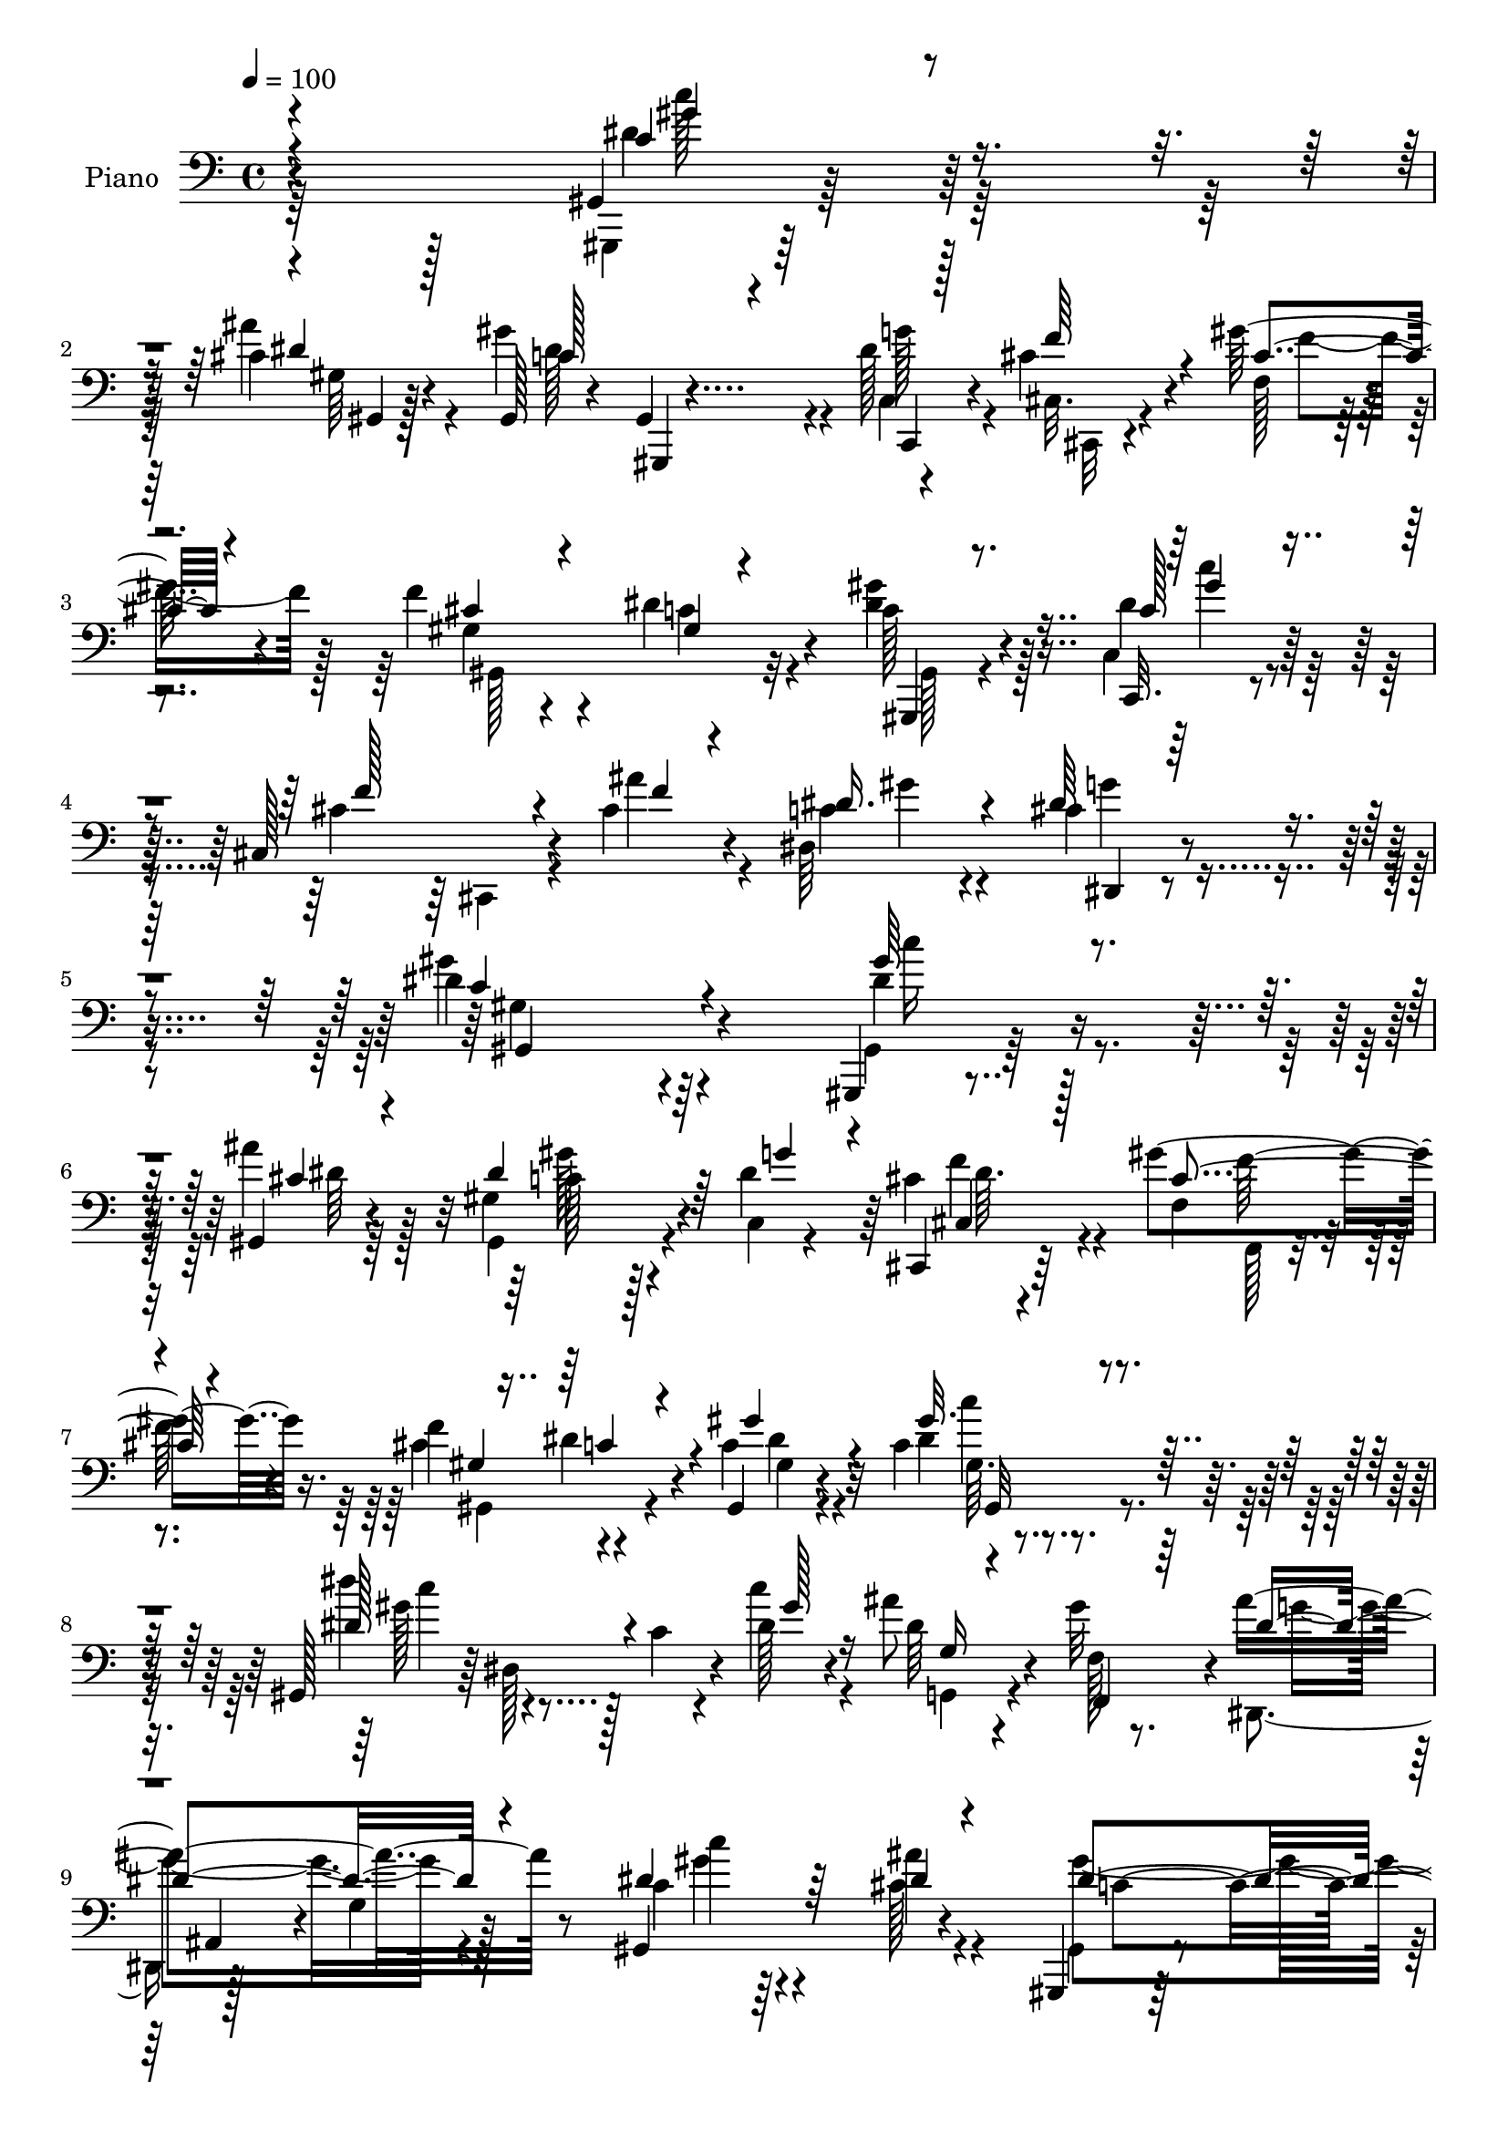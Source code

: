 % Lily was here -- automatically converted by c:/Program Files (x86)/LilyPond/usr/bin/midi2ly.py from mid/254.mid
\version "2.14.0"

\layout {
  \context {
    \Voice
    \remove "Note_heads_engraver"
    \consists "Completion_heads_engraver"
    \remove "Rest_engraver"
    \consists "Completion_rest_engraver"
  }
}

trackAchannelA = {


  \key c \major
    
  \set Staff.instrumentName = "untitled"
  
  \time 4/4 
  

  \key c \major
  
  \tempo 4 = 100 
  
  % [MARKER] DH059     
  
}

trackA = <<
  \context Voice = voiceA \trackAchannelA
>>


trackBchannelA = {
  
  \set Staff.instrumentName = "Piano"
  
}

trackBchannelB = \relative c {
  r4*317/96 gis4*11/96 r128*25 cis'4*11/96 r4*74/96 gis,128*7 r4*64/96 gis4*7/96 
  r4*38/96 dis''128*11 r4*10/96 cis4*40/96 r4*46/96 gis'128*9 r4*59/96 f4*34/96 
  r4*52/96 dis4*56/96 r4*34/96 c128*9 r4*61/96 c,,32. r4*67/96 cis'128*41 
  r4*16/96 cis'4*19/96 r4*26/96 dis,64*21 r4*86/96 dis'4*182/96 
  r64*13 gis,,,4*10/96 r4*80/96 gis'4*8/96 r4*76/96 gis'4*92/96 
  r4*43/96 dis'4*34/96 r64 cis,,4*19/96 r64*11 gis'''4*50/96 r16. f4*86/96 
  r4*83/96 gis,,4*17/96 r4*68/96 c'4*14/96 r4*73/96 gis,128*11 
  r64 dis'128*23 r4*16/96 dis'128*7 r4*22/96 ais'8 r4*35/96 gis32*7 
  r4*5/96 ais4*124/96 r8 gis,,4*98/96 r4*71/96 gis,4*14/96 r64*13 gis''4*16/96 
  r16 dis'4*35/96 r64 cis,4*23/96 r4*62/96 f,4*16/96 r4*71/96 cis''4*67/96 
  r4*17/96 c4*14/96 r4*70/96 gis'4*28/96 r4*56/96 c,4*20/96 r4*68/96 cis,128*5 
  r128*25 f'4*8/96 r64*5 cis'4*16/96 r4*28/96 dis,,4*14/96 r4*74/96 cis''128*5 
  r4*76/96 gis,4 r4*88/96 c'4*13/96 r16 dis,4*58/96 r4*31/96 dis4*41/96 
  r4*4/96 dis'4*19/96 r4*67/96 gis4*32/96 r4*49/96 dis,,16 r4*62/96 gis''4*35/96 
  r4*49/96 dis4*35/96 r4*50/96 ais'4*25/96 r4*61/96 dis,4*14/96 
  r4*22/96 dis,4*35/96 r4*10/96 dis''4*20/96 r4*17/96 dis,,4*43/96 
  r128 dis'128*9 r32*5 dis,4*22/96 r4*16/96 gis4*13/96 r4*28/96 g4*19/96 
  r4*64/96 f,4*17/96 r128*25 dis4*31/96 r4*5/96 ais'128*21 r4*26/96 cis'4*13/96 
  r4*31/96 gis4*11/96 r4*77/96 cis4*14/96 r64*11 gis,,4*19/96 r4*68/96 c''128*7 
  r4*67/96 cis,4*37/96 r4*4/96 gis'4*55/96 r4*34/96 cis'4*13/96 
  r4*32/96 gis,4*110/96 r4*65/96 gis''128*9 r64. c,4*29/96 r32. c4*22/96 
  r4*67/96 cis,32. r4*77/96 
  | % 19
  ais4*13/96 r4*32/96 cis''4*17/96 r4*26/96 dis,,32. r4*77/96 cis''4*25/96 
  r32*7 gis'4*133/96 r4*67/96 <dis gis >64*5 r4*56/96 gis,64 r4*77/96 gis4*83/96 
  r4*46/96 c,64. r64*5 cis,4*19/96 r4*68/96 f4*14/96 r8. cis''4*53/96 
  r4*29/96 dis4*52/96 r128*11 gis4*29/96 r4*23/96 c,4*14/96 r4*20/96 c4*14/96 
  r128*25 gis,4*32/96 r4*8/96 dis'32*5 r128*7 gis'4*26/96 r128*5 ais4*26/96 
  r4*56/96 gis4*37/96 r4*53/96 dis,,128*11 r64. ais'128*17 r4*83/96 gis''4*32/96 
  r128*17 cis,4*17/96 r4*68/96 gis,, r4*59/96 c'4*10/96 r4*31/96 cis'16 
  r4*61/96 gis'32*7 r4*2/96 f4*79/96 r4*7/96 gis,16 r4*62/96 gis128*7 
  r4*61/96 c4*25/96 r4*59/96 gis4*44/96 r4*43/96 cis,,4*4/96 r128*13 cis''32. 
  r4*22/96 dis,,4 r64*13 gis4*101/96 r4*73/96 c'4*17/96 r4*23/96 dis,16. 
  r4*10/96 dis'4*16/96 r4*25/96 dis,4*41/96 r128 dis'32. r4*23/96 dis,16. 
  r4*7/96 gis'4*19/96 r4*62/96 dis,,4*25/96 r4*62/96 gis''4*41/96 
  r128*15 dis128*7 r4*64/96 dis32. r128*23 dis128*5 r4*23/96 dis,4*28/96 
  r4*16/96 dis''32. r128*7 dis,,4*38/96 r4*7/96 dis'4*20/96 r128*7 dis,128*11 
  r32 gis4*20/96 r4*20/96 c'4*19/96 r4*23/96 dis,4*20/96 r128*21 f,,4*16/96 
  r4*73/96 dis4*32/96 r4*5/96 ais'4*50/96 r16. cis'128*5 r4*28/96 dis4*43/96 
  r4*43/96 cis4*17/96 r4*67/96 gis'4*89/96 r4*86/96 cis,,,4*29/96 
  r4*11/96 gis'4*56/96 r4*35/96 cis'4*13/96 r4*31/96 gis16 r4*61/96 gis128*5 
  r4*74/96 c128*9 r4*28/96 c4*10/96 r4*20/96 c,,4*22/96 r128*23 cis'128*7 
  r4*74/96 ais,4*11/96 r128*9 cis''32. r4*23/96 dis,,4*17/96 r4*80/96 g''128*13 
  r4*67/96 gis4*128/96 r4*71/96 gis,,,4*10/96 r4*79/96 gis''4*7/96 
  r128*27 dis'128*35 r4*17/96 c,128*5 r4*31/96 cis,4*22/96 r128*21 gis'''32*7 
  r4*2/96 cis,4*56/96 r4*29/96 dis128*21 r4*23/96 gis4*31/96 r128*17 c,128*5 
  r128*25 dis'4*49/96 r4*32/96 c,64. r4*32/96 gis'128*9 r32. dis4*22/96 
  r4*62/96 f,,32. r4*76/96 ais''4*26/96 r128*5 ais,,128*15 r4*4/96 g''4*8/96 
  r4*26/96 cis,4*19/96 r4*23/96 gis32. r64*11 gis4*16/96 r4*70/96 gis,,32. 
  r4*71/96 c4*16/96 r4*23/96 dis''16 r4*19/96 cis,, r4*65/96 f4*17/96 
  r4*68/96 gis'4*119/96 r64*9 c4*29/96 r4*14/96 c4*22/96 r4*17/96 c,,4*20/96 
  r128*21 cis64*7 r4*53/96 ais4*11/96 r4*28/96 cis''32. r4*23/96 dis,,4*20/96 
  r4*68/96 dis4*17/96 r64*13 gis64*19 r4*61/96 c'32 r4*29/96 dis,4*34/96 
  r4*11/96 <c' dis >32. r4*23/96 dis,4*37/96 r4*5/96 gis,4*76/96 
  r64 gis'4*17/96 r4*25/96 dis4*7/96 r4*35/96 <dis, dis' >4*28/96 
  r32 cis''4*13/96 r4*28/96 gis'4*38/96 r4*4/96 c,4*25/96 r128*5 dis,4*14/96 
  r128*23 dis,4*17/96 r4*73/96 gis''4*26/96 r4*14/96 dis4*17/96 
  r4*23/96 dis'4*20/96 r128*7 dis,,4*40/96 r128 dis''4*35/96 r64 dis,,4*19/96 
  r4*22/96 gis4*7/96 r4*32/96 gis4*13/96 r64*5 ais'16 r4*58/96 gis128*13 
  r4*49/96 dis,,4*35/96 r4*7/96 ais'8 r4*38/96 cis'32 r64*5 gis'128*11 
  r128*17 cis,32. r4*67/96 gis,,32. r4*68/96 c4*17/96 r4*74/96 cis'''4*34/96 
  r4*10/96 gis,,4*58/96 r64*5 cis'4*14/96 r4*31/96 gis4*110/96 
  r4*65/96 gis'4*32/96 r4*55/96 dis64*5 r4*11/96 c,4*10/96 r4*38/96 cis,128*15 
  r4*5/96 gis'64*13 r4*16/96 cis'4*17/96 r4*32/96 gis'4*34/96 r128*25 cis,4*53/96 
  r4*91/96 dis4*79/96 r4*1/96 dis,4*215/96 
}

trackBchannelBvoiceB = \relative c {
  \voiceFour
  r64*53 gis,4*7/96 r64*13 ais'''4*14/96 r4*71/96 gis4*115/96 r4*16/96 c,,4*8/96 
  r4*35/96 cis32. r4*68/96 f128*5 r4*71/96 gis4*16/96 r4*71/96 c4*41/96 
  r4*47/96 <gis' dis >4*31/96 r128*19 c,,4*20/96 r4*68/96 cis'4*89/96 
  r64 cis,,4*25/96 r4*17/96 ais'''4*19/96 r4*26/96 c,4*32/96 r4*65/96 cis4*31/96 
  r4*83/96 gis'4*184/96 r4*77/96 gis,,4*11/96 r64*13 ais''4*16/96 
  r128*23 gis,,4*92/96 r4*43/96 c4*5/96 r4*34/96 cis'4*31/96 r4*56/96 f,4*19/96 
  r4*65/96 cis'4*89/96 r4*80/96 c4*28/96 r4*59/96 dis4*10/96 r4*76/96 dis'4*47/96 
  r4*37/96 c,4*13/96 r4*26/96 c'4*22/96 r4*22/96 dis,64*5 r4*55/96 f,128*5 
  r8. dis,4*44/96 r128*15 g'4*20/96 r128*21 c4*19/96 r64*11 cis128*5 
  r4*71/96 gis,4*17/96 r4*113/96 c64 r4*35/96 cis,4*17/96 r4*68/96 gis'''4*83/96 
  r128 f4*79/96 r64 dis128*11 r128*17 c128*7 r4*62/96 gis'4*41/96 
  r8 cis,,16 r4*67/96 gis'4*5/96 r4*32/96 ais'4*16/96 r128*9 c,32. 
  r4*71/96 dis32. r128*25 gis,4*11/96 r128*57 dis'4*13/96 r4*71/96 <dis c >128*5 
  r4*71/96 dis'16 r128*21 dis,32. r4*64/96 <dis, cis' >4*23/96 
  r4*62/96 c'4*22/96 r4*62/96 gis'4*28/96 r4*58/96 dis4*19/96 r64*11 c32 
  r128*23 dis4*14/96 r4*68/96 dis'4*44/96 r128*27 c128*7 r128*7 dis,4*20/96 
  r4*62/96 gis4*25/96 r4*67/96 dis32*11 r4*37/96 gis,,4*103/96 
  r4*68/96 gis''64*15 r4*83/96 cis,4*32/96 r4*56/96 f,32 r64*5 f'4*17/96 
  r4*28/96 gis,4*17/96 r4*67/96 dis'4*29/96 r4*62/96 c128*7 r4*62/96 c,,4*20/96 
  r128*23 cis'64*5 r64*11 ais32 r4*31/96 ais''4*20/96 r16 dis,,128*5 
  r4*80/96 dis32. r64*15 c'4*139/96 r4*62/96 gis,,4*10/96 r128*25 ais'''4*16/96 
  r4*68/96 gis,,4*79/96 r4*50/96 g'128*11 r64 cis,,4*19/96 r4*67/96 f32. 
  r128*23 f'128*21 r128*7 c4*59/96 r16 c4*25/96 r4*61/96 gis4*14/96 
  r128*25 dis''4*50/96 r64*5 c,4*13/96 r4*29/96 dis4*16/96 r16 dis4*20/96 
  r128*21 f,4*13/96 r128*25 ais'128*39 r4*59/96 dis,4*35/96 r8 ais'32. 
  r4*67/96 <dis, gis >128*31 r4*35/96 c,,4*11/96 r64*5 f''4*41/96 
  r4*44/96 f,4*19/96 r4*67/96 cis'4*50/96 r16. dis4*38/96 r4*47/96 gis,,4*26/96 
  r4*56/96 dis''4*32/96 r4*53/96 cis,128*17 r64*13 ais''4*19/96 
  r4*23/96 c, r32*5 cis4*25/96 r4*65/96 gis4*95/96 r64*13 dis'128*7 
  r4*65/96 dis'128*7 r4*64/96 <gis, dis' >16 r4*61/96 dis128*7 
  r32*5 ais'4*32/96 r4*55/96 f,4*19/96 r4*67/96 gis'4*32/96 r4*52/96 ais4*37/96 
  r4*50/96 gis32. r4*65/96 dis4*13/96 r4*70/96 dis'64*5 r4*97/96 dis,4*16/96 
  r4*25/96 ais' r4*59/96 gis4*37/96 r128*17 ais4*124/96 r64*7 gis,,4*107/96 
  r4*64/96 gis,32. r4*65/96 c4*17/96 r4*74/96 cis'''128*15 r4*41/96 f,,32 
  r4*34/96 f'4*14/96 r64*5 cis4*77/96 r4*7/96 dis4*29/96 r4*61/96 gis,,,128*5 
  r128*23 c''128*9 
  | % 33
  r4*65/96 cis128*35 r4*29/96 ais'32. r4*23/96 dis,,4*11/96 r4*85/96 dis128*5 
  r4*92/96 c'4*127/96 r4*71/96 gis,32 r4*77/96 cis'4*14/96 r4*73/96 gis'4*107/96 
  r4*17/96 c,,,4*13/96 r4*31/96 cis'16 r4*62/96 f4*22/96 r128*21 f'4*83/96 
  r64 c4*65/96 r32. c4*26/96 r4*55/96 gis4*20/96 r4*70/96 dis'4*61/96 
  r4*62/96 gis,,4*16/96 r4*28/96 ais''128*9 r4*58/96 gis4*32/96 
  r4*61/96 dis,,128*11 r4*10/96 dis''4*16/96 r4*23/96 dis128*5 
  r4*28/96 cis'128*7 r128*7 gis,,64*19 r4*56/96 gis''4*107/96 r4*22/96 g4*31/96 
  r4*10/96 cis,,128*7 r128*21 gis''4*92/96 r4*80/96 dis64*9 r4*32/96 dis4*58/96 
  r4*25/96 c,4*20/96 r128*21 cis4*34/96 r4*62/96 ais64. r4*29/96 ais''32. 
  r4*23/96 dis,,4*14/96 r4*74/96 cis'4*37/96 r128*19 gis'4*115/96 
  r4*61/96 dis32 r4*73/96 dis'128*7 r128*21 dis,4*17/96 r4*23/96 dis,4*32/96 
  r4*10/96 gis'128*7 r128*21 g4*35/96 r4*46/96 f,4*17/96 r4*64/96 dis'4*17/96 
  r128*23 dis32. r128*23 c'4*37/96 r4*4/96 dis,,128*5 r4*25/96 gis'4*14/96 
  r128*9 dis4*17/96 r128*9 gis4*28/96 r4*17/96 dis4*11/96 r4*64/96 gis,,32 
  r4*31/96 dis''4*19/96 r4*64/96 f,4*16/96 r8. dis'4*31/96 r64*9 g,4*13/96 
  r4*70/96 dis'4*37/96 r8 dis4*20/96 r4*65/96 gis,,4*20/96 r4*65/96 dis''4*34/96 
  r128*19 cis4*47/96 r128*15 f,4*14/96 r128*9 f'4*16/96 r4*29/96 gis,,128*37 
  r128*21 gis4*106/96 r4*71/96 cis'4*89/96 r64. f,4*17/96 r4*29/96 ais'32. 
  r4*31/96 c,4*25/96 r4*83/96 g'64*9 r64*15 gis4*89/96 r4*97/96 gis64*19 
}

trackBchannelBvoiceC = \relative c {
  \voiceThree
  r4*319/96 c'4*20/96 r4*65/96 dis4*10/96 r128*25 c128*31 r4*37/96 c,,4*10/96 
  r128*11 f''64*7 r4*44/96 cis4*22/96 r4*64/96 cis4*23/96 r4*65/96 gis4*13/96 
  r4*76/96 gis,,4*14/96 r8. c''128*9 r4*62/96 f128*39 r4*22/96 f4*14/96 
  r4*28/96 dis16. r4*61/96 dis64*7 r4*73/96 c4*184/96 r4*77/96 gis'64*5 
  r4*59/96 cis,4*11/96 r4*73/96 dis4*106/96 r64*5 g4*31/96 r4*8/96 cis,,4*23/96 
  r128*21 cis'4*32/96 r4*53/96 gis4*113/96 r4*55/96 gis'4*29/96 
  r4*58/96 gis32. r4*68/96 dis128*21 r4*61/96 gis128*7 r16 g, r4*59/96 f,4*22/96 
  r64*11 dis''4*109/96 r4*62/96 dis4*31/96 r64*9 dis4*17/96 r4*70/96 dis4*112/96 
  r32. g4*38/96 r4*2/96 cis,128*11 r4*53/96 f,4*17/96 r4*68/96 gis,64*19 
  r4*55/96 dis''4*32/96 r4*52/96 dis4*29/96 r32*5 cis128*23 r32*5 f4*13/96 
  r4*28/96 gis4*25/96 r4*64/96 g128*7 r8. <gis dis >4*97/96 r4*85/96 gis4*16/96 
  r4*68/96 dis'4*20/96 r4*67/96 gis,16 r4*62/96 c16 r4*58/96 ais4*31/96 
  r4*55/96 f,4*22/96 r128*21 c''16 r4*61/96 g128*7 r4*64/96 gis32. 
  r4*62/96 c,4*16/96 
  | % 15
  r4*67/96 gis'4*53/96 r8. dis128*5 r4*26/96 g,,4*22/96 r4*61/96 f'4*17/96 
  r4*76/96 g'4*118/96 r128*17 c,128*7 r4*65/96 ais'4*17/96 r4*67/96 gis,,32. 
  r4*65/96 dis''4*32/96 r4*58/96 cis'4*23/96 r4*152/96 f,64*13 
  r4*7/96 c4*25/96 r4*64/96 dis64*9 r4*29/96 dis4*31/96 r4*59/96 cis128*39 
  r16 f4*14/96 r4*28/96 c4*22/96 r8. dis128*11 r128*25 dis4*152/96 
  r4*49/96 c'4*22/96 r4*64/96 <dis, cis >4*13/96 r8. c4*80/96 r8 dis4*31/96 
  r4*8/96 cis4*34/96 r4*52/96 cis4*31/96 r4*55/96 gis4*112/96 r4*55/96 dis'4*29/96 
  r4*58/96 dis4*11/96 r4*77/96 dis32*5 r4*62/96 c'4*20/96 r128*7 g,4*16/96 
  r64*11 f,128*5 r4*74/96 dis''4*112/96 r4*64/96 gis,,128*31 r128*25 gis4*67/96 
  r32*5 dis''4*23/96 r4*19/96 cis,,4*16/96 r128*23 f128*5 r4*71/96 gis'64*5 
  r4*56/96 c4*35/96 r4*49/96 gis'128*9 r4*55/96 gis4*47/96 r4*40/96 cis,4*103/96 
  r4*29/96 f4*7/96 r64*5 gis16 r32*5 dis4*31/96 r32*5 gis4*103/96 
  r128*23 gis128*9 r4*59/96 c,4*17/96 r4*67/96 gis,4*31/96 r4*55/96 c''4*17/96 
  r4*64/96 dis,,128*7 r4*65/96 c'128*11 r64*9 dis,128*5 r128*23 g'4*28/96 
  | % 29
  r4*59/96 c32. r4*64/96 c,128*5 r4*68/96 gis,4*101/96 r4*26/96 gis''32. 
  r16 g,32. r64*11 f'4*28/96 r32*5 dis4*35/96 r8 g,4*13/96 r4*70/96 c'4*29/96 
  r4*56/96 ais4*19/96 r4*67/96 gis,,4*19/96 r128*21 dis''4*29/96 
  r4*62/96 cis4*59/96 r128*39 gis, r128*19 <gis'' dis >64*5 r4*55/96 dis4*31/96 
  r4*61/96 f4*110/96 r16 f4*14/96 r4*26/96 gis4*25/96 r4*71/96 dis,,4*16/96 
  r4*92/96 dis''128*43 r4*68/96 dis4*23/96 r64*11 ais'32. r4*70/96 gis,,,16 
  r4*56/96 ais4*17/96 r128*9 dis''4*31/96 r32 cis4*46/96 r4*40/96 cis4*29/96 
  r128*19 gis4*112/96 r4*59/96 dis'4*32/96 r4*50/96 dis4*14/96 
  r4*76/96 gis,,64*5 r4*8/96 dis'4*56/96 r4*28/96 dis'32. r128*9 g4*23/96 
  r4*62/96 f4*26/96 r4*67/96 dis128*5 r4*67/96 dis'128*5 r4*28/96 g,64. 
  r128*11 c4*19/96 r4*65/96 cis,128*7 r4*64/96 dis4*113/96 r128*19 cis4*25/96 
  r32*5 f,4*20/96 r4*64/96 gis,128*41 r128*17 gis'32 r4*70/96 c16 
  r4*62/96 cis4*80/96 r4*52/96 f4*17/96 r4*25/96 gis4*23/96 r4*64/96 dis,4*14/96 
  r4*79/96 dis'4*118/96 r4*58/96 gis4*16/96 r4*71/96 gis4*17/96 
  r4*65/96 dis'128*7 r4*62/96 c4*17/96 r64*11 ais4*40/96 r4*41/96 f,,16 
  r128*19 dis4*19/96 r4*67/96 dis'4*22/96 r64*11 gis,4*31/96 r4*49/96 c'4*17/96 
  r4*68/96 gis,64*5 r4*92/96 dis''4*17/96 r4*25/96 g4*19/96 r128*21 d4*23/96 
  r64*11 g4*35/96 r128*17 dis4*26/96 r4*56/96 gis,,4*100/96 r128*23 dis''16. 
  r4*50/96 c,128*7 r4*70/96 gis''4*35/96 r4*143/96 cis,4*86/96 
  r128*29 gis32*9 r4*71/96 f'4*110/96 r4*34/96 f32. r64*5 dis,,4*17/96 
  r4*91/96 dis64*5 r4*115/96 c''4*68/96 r16*5 dis' 
}

trackBchannelBvoiceD = \relative c {
  \voiceTwo
  r4*319/96 dis'4*26/96 r32*5 gis,64 r64*13 dis'128*37 r4*19/96 g128*11 
  r4*11/96 cis,,,32 r4*74/96 f''4*35/96 r128*17 gis,,128*39 r32*5 gis128*5 
  r4*70/96 dis''4*34/96 r128*79 gis4*32/96 r4*65/96 g4*35/96 r4*80/96 gis,4*169/96 
  r4*91/96 dis'4*31/96 r4*59/96 dis64 r64*13 c128*29 r128*29 f4*26/96 
  r4*61/96 f,,128*5 r4*70/96 gis4*110/96 r4*58/96 gis'4*16/96 r4*71/96 c'4*19/96 
  r4*67/96 gis128*17 r128*39 g,,4*29/96 r4*143/96 g''4*106/96 r4*65/96 c4*22/96 
  r4*62/96 ais4*20/96 r4*67/96 gis4*113/96 r4*59/96 dis4*11/96 
  r4*73/96 cis128*9 r4*59/96 gis4*115/96 
  | % 11
  r64*9 gis,4*19/96 r4*65/96 c''4*20/96 r128*23 f, r4*101/96 dis,4*10/96 
  r4*79/96 dis,4*11/96 r4*82/96 c''128*31 r4*88/96 c'4*20/96 r64*11 gis128*5 
  r4*70/96 gis,,4*62/96 r4*26/96 gis'4*11/96 r4*71/96 g'4*25/96 
  r4*59/96 f4*28/96 r4*59/96 dis,32 r8. dis,4*14/96 r4*70/96 c'''128*7 
  r32*5 gis4*16/96 r64*11 gis,,128*23 r4*56/96 gis''4*23/96 r32. ais128*9 
  r4*56/96 f4*23/96 r4*152/96 g,4*19/96 r4*68/96 c'4*22/96 r4*64/96 dis,4*22/96 
  r4*62/96 c4*67/96 r4*17/96 c,,4*19/96 r4*71/96 f''4*26/96 r4*149/96 cis4*52/96 
  r4*34/96 gis4*13/96 r4*76/96 gis4*5/96 r4*77/96 c,4*17/96 r4*74/96 f'4*119/96 
  r4*62/96 <gis dis >16 r4*70/96 g16. r4*73/96 gis,4*119/96 r4*83/96 gis,4*7/96 
  r64*27 dis''4*89/96 r4*79/96 f4*44/96 r4*41/96 gis128*29 gis,,4*113/96 
  r4*56/96 gis'128*5 r128*23 gis'32. r4*71/96 c128*17 r128*37 g128*7 
  r4*62/96 d32. r4*71/96 g128*37 r4*65/96 c4*20/96 r4*62/96 dis,4*17/96 
  r4*68/96 c4*89/96 r128*13 g'4*26/96 r128*5 cis,,32. r4*67/96 cis'4*25/96 
  r4*61/96 gis,4*113/96 r128*19 dis''4*34/96 r4*49/96 c,4*17/96 
  r4*70/96 f'4*104/96 r4*64/96 dis4*28/96 r4*58/96 dis,4*16/96 
  r4*73/96 dis'4*104/96 r4*68/96 gis,,4*35/96 r4*52/96 gis''4*17/96 
  r4*68/96 c4*22/96 r128*21 c,4*13/96 r4*68/96 cis32. r4*68/96 f,,4*22/96 
  r4*64/96 dis32. r4*68/96 dis4*10/96 r128*25 gis4*29/96 r64*9 gis''4*14/96 
  r128*23 gis4*28/96 r4*140/96 g128*7 r4*64/96 f,128*5 r4*73/96 g'4*91/96 
  r128*25 gis,4*8/96 r4*77/96 dis'4*17/96 r4*68/96 c4*34/96 r4*49/96 c4*20/96 
  r8. f128*15 r4*130/96 f4*85/96 r4*89/96 gis,,4*17/96 r4*67/96 gis''4*50/96 
  r4*136/96 ais,,4*8/96 r4*73/96 c'16 r4*71/96 cis16 r4*86/96 gis4*113/96 
  r4*82/96 c'16 r64*11 dis,4*14/96 r4*73/96 c4*103/96 r4*22/96 g'16. 
  r4*7/96 f4*46/96 r4*40/96 f,,128*5 r4*70/96 gis128*39 r4*55/96 gis4*101/96 
  r4*70/96 gis''64*9 r4*68/96 c128*7 r4*25/96 g,4*19/96 r64*11 f4*14/96 
  r64*13 g'16 r4*59/96 g,32 r8. c64*5 r64*9 ais'4*26/96 r32*5 gis,,32. 
  r4*70/96 c128*5 r64*11 f'128*15 r4*41/96 cis4*23/96 r4*61/96 cis4*56/96 
  r4*32/96 c4*61/96 r16 gis'4*29/96 r64*9 dis4*31/96 r4*56/96 f4*110/96 
  r4*62/96 <dis c >4*25/96 r4*62/96 dis4*31/96 r128*21 c64*19 r4*61/96 c'4*22/96 
  r64*11 c128*7 r32*5 gis4*23/96 r32*5 dis32. r64*11 dis4*25/96 
  r4*55/96 f4*34/96 r8 gis64*5 r4*56/96 g4*29/96 r4*139/96 c4*19/96 
  r64*11 c4*32/96 r64*15 c128*5 r128*9 g,128*5 r4*67/96 f,4*17/96 
  r4*71/96 ais''128*39 r4*52/96 c4*23/96 r4*61/96 ais4*17/96 r4*67/96 gis4*92/96 
  | % 46
  r4*86/96 cis,,,4*31/96 r4*146/96 f''128*29 r128*29 c4*28/96 
  r4*59/96 c4*20/96 r4*263/96 dis4*32/96 r4*76/96 dis,4*41/96 r4*104/96 gis4*70/96 
  r4*121/96 c4*101/96 
}

trackBchannelBvoiceE = \relative c {
  r4*320/96 c''128*7 r64*11 gis,,4*4/96 r128*55 gis,4*4/96 r128*173 c'''4*25/96 
  r64*57 dis,,,4*16/96 r4*98/96 gis4*185/96 r4*76/96 c''16 r4*149/96 gis128*33 
  r4*77/96 dis64. r4*76/96 f128*15 r4*122/96 dis4*31/96 r4*55/96 dis4*28/96 
  r32*5 gis,64. r4*77/96 c'4*46/96 r4*334/96 ais,,4*34/96 r4 gis''4*29/96 
  r4*143/96 c,4*106/96 r4*65/96 f4*38/96 r4*47/96 f4*31/96 r4*224/96 gis,4*23/96 
  r32*5 c,4*23/96 r4*236/96 dis'4*19/96 r4*71/96 dis,4*8/96 r4*265/96 gis,4*28/96 
  r4*59/96 c''32. r4*67/96 c128*7 r4*233/96 f,,,128*11 r4*53/96 dis128*5 
  r4*71/96 dis'4*14/96 r128*23 gis,4*31/96 r4*50/96 c''4*19/96 
  r128*21 c4*47/96 r4*79/96 gis,,64. r4*31/96 g'16 r4*59/96 d4*23/96 
  r4*238/96 dis64*5 r4*140/96 dis4*68/96 r4*17/96 c, r4*422/96 gis32. 
  r4*64/96 c''4*25/96 r64*57 dis,,,4*16/96 r4*92/96 gis4*137/96 
  r64*39 gis''128*33 r8. dis4*8/96 r128*25 f4*35/96 r4*220/96 gis,,4*16/96 
  r4*68/96 c''4*20/96 r128*23 gis4*52/96 r128*37 g,,32. r4*64/96 f''4*31/96 
  r4*145/96 g,4*22/96 r4*488/96 f'4*29/96 r32*19 c4*22/96 r32*5 c'4*28/96 
  r4*313/96 g64*5 r32*5 c,4*95/96 r4*77/96 c'4*25/96 r4*62/96 c128*7 
  r4*229/96 g128*9 r4*59/96 f4*31/96 r4*55/96 c'4*25/96 r4*62/96 dis,,64. 
  r128*53 c''4*16/96 r4*68/96 c128*9 r128*47 g,,4*19/96 r4*64/96 d''4*19/96 
  r4*151/96 dis16 r4*61/96 c4*23/96 r4*146/96 dis4*41/96 r64*7 c,128*7 
  r64*55 c'4*56/96 r4*119/96 c'4*26/96 r4*241/96 dis,16 r4*70/96 dis4*32/96 
  r64*13 gis,,4*131/96 r4*65/96 gis''4*28/96 r4*149/96 gis,,4*28/96 
  r4*52/96 ais4*14/96 r128*53 f''4*40/96 r4*298/96 gis4*23/96 r4*68/96 c8 
  r128*25 gis,4*8/96 r16. g,4*20/96 r64*11 d''32. r32*27 dis128*13 
  r4*47/96 c4*106/96 r4*68/96 dis4*5/96 r4*77/96 f4*35/96 r8 f32*7 
  r64*15 gis,,4*19/96 r4*64/96 c''128*9 r4*319/96 g16. r4*59/96 gis,4*107/96 
  r64*11 gis,4*37/96 r4*134/96 c''4*20/96 r4*308/96 c4*22/96 r128*21 ais64*5 
  r128*115 gis128*7 r4*22/96 g,,32. r128*21 f''4*29/96 r32*19 c4*25/96 
  r4. c4*32/96 r64*9 c4*23/96 r128*23 f128*11 r4*226/96 dis4*29/96 
  r4*62/96 dis128*11 r64*9 gis64*13 r4*206/96 dis,4*13/96 r4*94/96 dis'4*56/96 
  r64*15 gis,,4*71/96 r4*119/96 gis'''4*112/96 
}

trackBchannelBvoiceF = \relative c {
  \voiceOne
  r4*320/96 gis''4*25/96 r4*754/96 gis4*53/96 
  | % 4
  r4*1291/96 c,4*50/96 r4*124/96 gis,32 r4*3326/96 gis''4*28/96 
  r128*249 gis4*44/96 r64*915 c,,4*20/96 r4*1415/96 c''4*20/96 
  r128*449 gis128*15 r128*839 c,4*59/96 r4*119/96 c'16 
}

trackB = <<

  \clef bass
  
  \context Voice = voiceA \trackBchannelA
  \context Voice = voiceB \trackBchannelB
  \context Voice = voiceC \trackBchannelBvoiceB
  \context Voice = voiceD \trackBchannelBvoiceC
  \context Voice = voiceE \trackBchannelBvoiceD
  \context Voice = voiceF \trackBchannelBvoiceE
  \context Voice = voiceG \trackBchannelBvoiceF
>>


trackCchannelA = {
  
}

trackC = <<
  \context Voice = voiceA \trackCchannelA
>>


trackDchannelA = {
  
  \set Staff.instrumentName = "Himno Digital #254"
  
}

trackD = <<
  \context Voice = voiceA \trackDchannelA
>>


trackEchannelA = {
  
  \set Staff.instrumentName = "~Oh, cu~n dulce es fiar en Cristo!"
  
}

trackE = <<
  \context Voice = voiceA \trackEchannelA
>>


\score {
  <<
    \context Staff=trackB \trackA
    \context Staff=trackB \trackB
  >>
  \layout {}
  \midi {}
}
